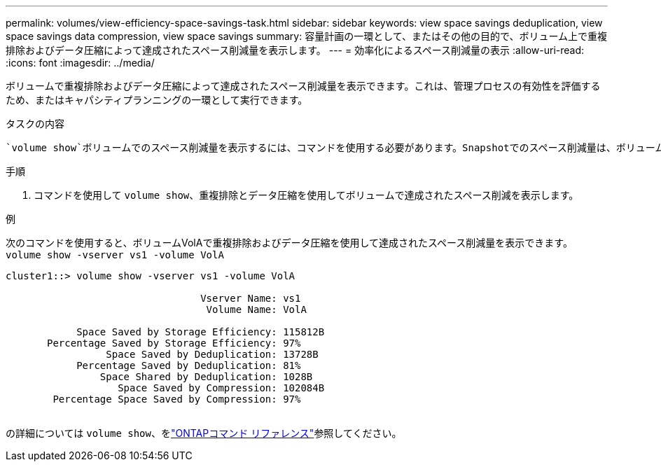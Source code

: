 ---
permalink: volumes/view-efficiency-space-savings-task.html 
sidebar: sidebar 
keywords: view space savings deduplication, view space savings data compression, view space savings 
summary: 容量計画の一環として、またはその他の目的で、ボリューム上で重複排除およびデータ圧縮によって達成されたスペース削減量を表示します。 
---
= 効率化によるスペース削減量の表示
:allow-uri-read: 
:icons: font
:imagesdir: ../media/


[role="lead"]
ボリュームで重複排除およびデータ圧縮によって達成されたスペース削減量を表示できます。これは、管理プロセスの有効性を評価するため、またはキャパシティプランニングの一環として実行できます。

.タスクの内容
 `volume show`ボリュームでのスペース削減量を表示するには、コマンドを使用する必要があります。Snapshotでのスペース削減量は、ボリュームで達成されたスペース削減量の計算には含まれません。重複排除を使用しても、ボリュームのクォータに影響しません。クォータは論理レベルで報告され、変更されません。

.手順
. コマンドを使用して `volume show`、重複排除とデータ圧縮を使用してボリュームで達成されたスペース削減を表示します。


.例
次のコマンドを使用すると、ボリュームVolAで重複排除およびデータ圧縮を使用して達成されたスペース削減量を表示できます。 `volume show -vserver vs1 -volume VolA`

[listing]
----
cluster1::> volume show -vserver vs1 -volume VolA

                                 Vserver Name: vs1
                                  Volume Name: VolA
																											...
            Space Saved by Storage Efficiency: 115812B
       Percentage Saved by Storage Efficiency: 97%
                 Space Saved by Deduplication: 13728B
            Percentage Saved by Deduplication: 81%
                Space Shared by Deduplication: 1028B
                   Space Saved by Compression: 102084B
        Percentage Space Saved by Compression: 97%
																											...
----
の詳細については `volume show`、をlink:https://docs.netapp.com/us-en/ontap-cli/volume-show.html["ONTAPコマンド リファレンス"^]参照してください。
